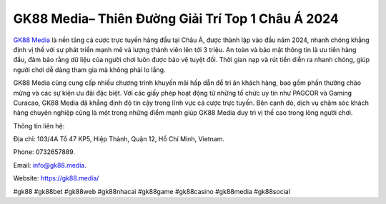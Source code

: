 GK88 Media– Thiên Đường Giải Trí Top 1 Châu Á 2024
===================================

`GK88 Media <https://gk88.media/>`_ là nền tảng cá cược trực tuyến hàng đầu tại Châu Á, được thành lập vào đầu năm 2024, nhanh chóng khẳng định vị thế với sự phát triển mạnh mẽ và lượng thành viên lên tới 3 triệu. An toàn và bảo mật thông tin là ưu tiên hàng đầu, đảm bảo rằng dữ liệu của người chơi luôn được bảo vệ tuyệt đối. Thời gian nạp và rút tiền diễn ra nhanh chóng, giúp người chơi dễ dàng tham gia mà không phải lo lắng.

GK88 Media cũng cung cấp nhiều chương trình khuyến mãi hấp dẫn để tri ân khách hàng, bao gồm phần thưởng chào mừng và các sự kiện ưu đãi đặc biệt. Với các giấy phép hoạt động từ những tổ chức uy tín như PAGCOR và Gaming Curacao, GK88 Media đã khẳng định độ tin cậy trong lĩnh vực cá cược trực tuyến. Bên cạnh đó, dịch vụ chăm sóc khách hàng chuyên nghiệp cũng là một trong những điểm mạnh giúp GK88 Media duy trì vị thế cao trong lòng người chơi.

Thông tin liên hệ: 

Địa chỉ: 103/4A Tổ 47 KP5, Hiệp Thành, Quận 12, Hồ Chí Minh, Vietnam. 

Phone: 0732657889. 

Email: info@gk88.media. 

Website: https://gk88.media/ 

#gk88 #gk88bet #gk88web #gk88nhacai #gk88game #gk88casino #gk88media #gk88social
